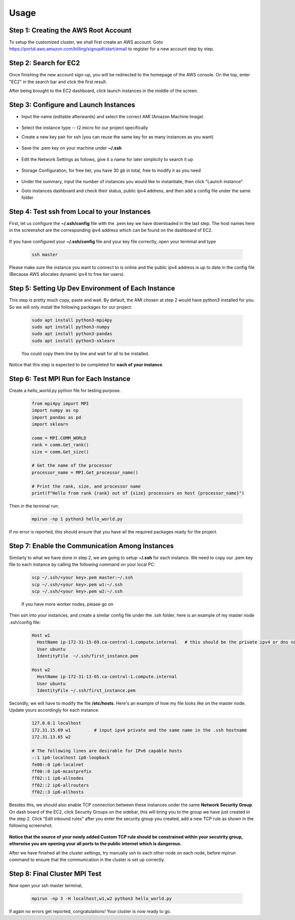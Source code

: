 Usage
=====

.. _installation:

Step 1: Creating the AWS Root Account
-------------------------------------

To setup the customized cluster, we shall first create an AWS account. 
Goto https://portal.aws.amazon.com/billing/signup#/start/email to register for a new account step by step.


Step 2: Search for EC2
----------------------

Once finishing the new account sign-up, you will be redirected to the homepage of the AWS console. On the top, enter "EC2" in the search bar and click the first result.  

After being brought to the EC2 dashboard, click launch instances in the middle of the screen.

   .. image:: assets/1_EC2_search.png
      :alt: EC2 search
      :width: 600px
      :height: 350px
      :align: center
   .. image:: assets/2_launch_instance.png
      :alt: Launch a new instance
      :width: 600px
      :height: 350px
      :align: center



Step 3: Configure and Launch Instances
--------------------------------------

- Input the name (editable afterwards) and select the correct AMI (Amazon Machine Image)

   .. image:: assets/3_select_IMI.png
      :alt: Select correct IMI
      :width: 600px
      :height: 350px
      :align: center
- Select the instance type -- t2.micro for our project specifically
- Create a new key pair for ssh (you can reuse the same key for as many instances as you want)

   .. image:: assets/4_instance.png
      :alt: Choose instance type and ssh key pair
      :width: 600px
      :height: 350px
      :align: center
- Save the .pem key on your machine under **~/.ssh** 

   .. image:: assets/5_instance.png
      :alt: Save ssh key pair
      :width: 400px
      :height: 400px
      :align: center
- Edit the Network Settings as follows, give it a name for later simplicity to search it up

   .. image:: assets/6_instance.png
      :alt: Network settings
      :width: 300px
      :height: 400px
      :align: center
- Storage Configuration, for free tier, you have 30 gb in total, free to modify it as you need

   .. image:: assets/7_instance.png
      :alt: Set the storage option
      :width: 600px
      :height: 350px
      :align: center
- Under the summary, input the number of instances you would like to instantiate, then click "Launch instance"
- Goto instances dashboard and check their status, public ipv4 address, and then add a config file under the same folder

   .. image:: assets/EC2_dashboard.png
      :alt: Set the storage option
      :width: 400px
      :height: 400px
      :align: center


Step 4: Test ssh from Local to your Instances
---------------------------------------------
First, let us configure the **~/.ssh/config** file with the .pem key we have downloaded in the last step. The host names here in the screenshot are the corresponding ipv4 address which can be found on the dashboard of EC2.

   .. image:: assets/ssh_configfile.png
      :alt: SSH config file settings
      :width: 600px
      :height: 350px
      :align: center

If you have configured your **~/.ssh/config** file and your key file correctly, open your terminal and type

   .. code-block:: 

      ssh master

   

Please make sure the instance you want to connect to is online and the public ipv4 address is up to date in the config file (Because AWS allocates dynamic ipv4 to free tier users).


Step 5: Setting Up Dev Environment of Each Instance
---------------------------------------------------
This step is pretty much copy, paste and wait. By default, the AMI chosen at step 2 would have python3 installed for you. So we will only install the following packages for our project:

   .. code-block:: 

      sudo apt install python3-mpi4py
      sudo apt install python3-numpy
      sudo apt install python3-pandas
      sudo apt install python3-sklearn

   You could copy them line by line and wait for all to be installed.

Notice that this step is expected to be completed for **each of your instance**.


Step 6: Test MPI Run for Each Instance
--------------------------------------
Create a hello_world.py python file for testing purpose.

   .. code-block:: 

      from mpi4py import MPI
      import numpy as np
      import pandas as pd
      import sklearn
      
      comm = MPI.COMM_WORLD
      rank = comm.Get_rank()
      size = comm.Get_size()
      
      # Get the name of the processor
      processor_name = MPI.Get_processor_name()
      
      # Print the rank, size, and processor name
      print(f"Hello from rank {rank} out of {size} processors on host {processor_name}")

Then in the terminal run:

   .. code-block:: 

      mpirun -np 1 python3 hello_world.py

If no error is reported, this should ensure that you have all the required packages ready for the project.


Step 7: Enable the Communication Among Instances
------------------------------------------------
Similarly to what we have done in step 2, we are going to setup **~/.ssh** for each instance. We need to copy our .pem key file to each instance by calling the following command on your local PC:

   .. code-block:: 

      scp ~/.ssh/<your key>.pem master:~/.ssh
      scp ~/.ssh/<your key>.pem w1:~/.ssh
      scp ~/.ssh/<your key>.pem w2:~/.ssh

   If you have more worker nodes, please go on

Then ssh into your instances, and create a similar config file under the .ssh folder, here is an example of my master node .ssh/config file:

   .. code-block:: 

      Host w1
        HostName ip-172-31-15-69.ca-central-1.compute.internal   # this should be the private ipv4 or dns name of your instance, which can be found on dashboard
        User ubuntu
        IdentityFile  ~/.ssh/first_instance.pem

      Host w2
        HostName ip-172-31-13-65.ca-central-1.compute.internal
        User ubuntu
        IdentityFile ~/.ssh/first_instance.pem

Secondly, we will have to modify the file **/etc/hosts**. Here's an example of how my file looks like on the master node. Update yours accordingly for each instance.

   .. code-block:: 

      127.0.0.1 localhost
      172.31.15.69 w1         # input ipv4 private and the same name in the .ssh hostname
      172.31.13.65 w2
      
      # The following lines are desirable for IPv6 capable hosts
      ::1 ip6-localhost ip6-loopback
      fe00::0 ip6-localnet
      ff00::0 ip6-mcastprefix
      ff02::1 ip6-allnodes
      ff02::2 ip6-allrouters
      ff02::3 ip6-allhosts

Besides this, we should also enable TCP connection between these instances under the same **Network Security Group**. On dash board of the EC2, click Security Groups on the sidebar, this will bring you to the group we have just created in the step 2. Click "Edit inbound rules" after you enter the security group you created, add a new TCP rule as shown in the following screenshot.

   .. image:: assets/8_network_setting1.png
      :alt: Inbound rule setting1
      :width: 600px
      :height: 300px
      :align: center   
   .. image:: assets/9_network_setting2.png
      :alt: Inbound rule setting2
      :width: 600px
      :height: 300px
      :align: center 
   .. image:: assets/10_network_setting3.png
      :alt: Inbound rule setting3
      :width: 600px
      :height: 300px
      :align: center 

**Notice that the source of your newly added Custom TCP rule should be constrained within your secutrity group, otherwise you are opening your all ports to the public internet which is dangerous.**

After we have finished all the cluster settings, try manually ssh to each other node on each node, before mpirun command to ensure that the communication in the cluster is set up correctly. 


Step 8: Final Cluster MPI Test
------------------------------
Now open your ssh master terminal, 

   .. code-block:: 

      mpirun -np 3 -H localhost,w1,w2 python3 hello_world.py

If again no errors get reported, congratulations! Your cluster is now ready to go.
